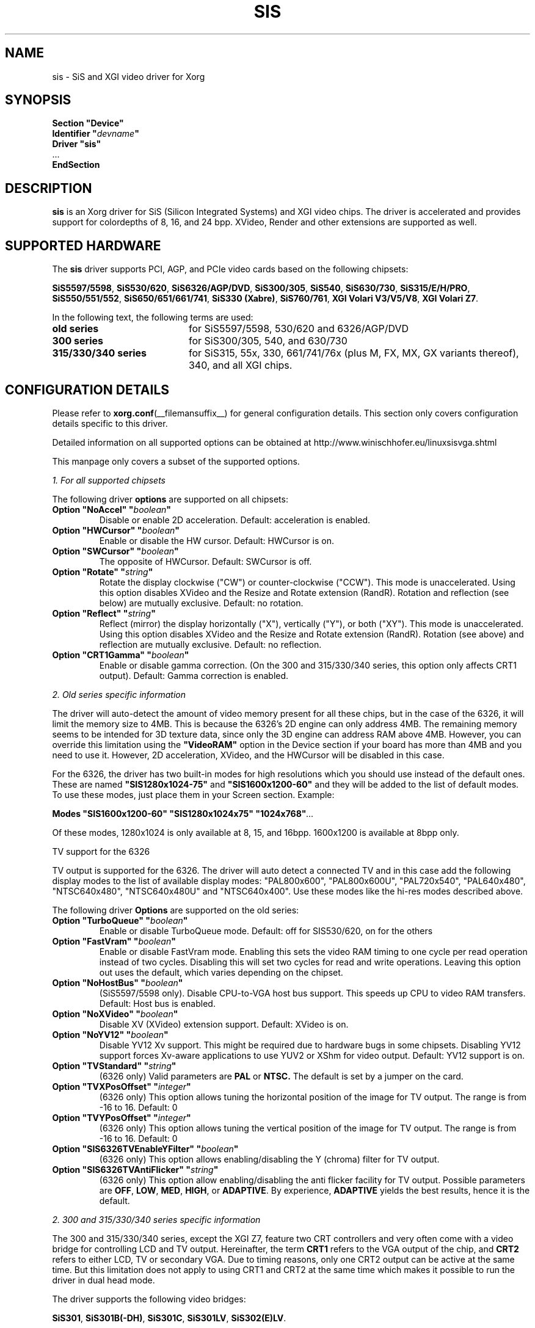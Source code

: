 .\" shorthand for double quote that works everywhere.
.ds q \N'34'
.TH SIS __drivermansuffix__ 2010-06-29 __vendorversion__
.SH NAME
sis \- SiS and XGI video driver for Xorg
.SH SYNOPSIS
.nf
.B "Section \*qDevice\*q"
.BI "  Identifier \*q"  devname \*q
.B  "  Driver \*qsis\*q"
\ \ ...
.B EndSection
.fi
.SH DESCRIPTION
.B sis
is an Xorg driver for SiS (Silicon Integrated Systems) and XGI video chips.
The driver is accelerated and
provides support for colordepths of 8, 16, and 24 bpp.
XVideo, Render and other extensions are supported as well.
.SH SUPPORTED HARDWARE
The
.B sis
driver supports PCI, AGP, and PCIe video cards based on the following chipsets:
.PP
.BR "SiS5597/5598" ", "
.BR "SiS530/620" ", "
.BR "SiS6326/AGP/DVD" ", "
.BR "SiS300/305" ", "
.BR "SiS540" ", "
.BR "SiS630/730" ", "
.BR "SiS315/E/H/PRO" ", "
.BR "SiS550/551/552" ", "
.BR "SiS650/651/661/741" ", "
.BR "SiS330\ (Xabre)" ", "
.BR "SiS760/761" ", "
.BR "XGI\ Volari\ V3/V5/V8" ", "
.BR "XGI\ Volari\ Z7" "."
.PP
In the following text, the following terms are used:
.TP 20
.B old series
for SiS5597/5598, 530/620 and 6326/AGP/DVD
.TP 20
.B 300 series
for SiS300/305, 540, and 630/730
.TP 20
.B 315/330/340 series
for SiS315, 55x, 330, 661/741/76x (plus M, FX, MX, GX variants thereof), 340,
and all XGI chips.
.SH CONFIGURATION DETAILS
Please refer to
.BR xorg.conf (__filemansuffix__)
for general configuration details.
This section only covers configuration details specific to this driver.
.PP
Detailed information on all supported options can be obtained at
http://www.winischhofer.eu/linuxsisvga.shtml
.PP
This manpage only covers a subset of the supported options.
.PP
.I "1. For all supported chipsets"
.PP
The following driver
.B options
are supported on all chipsets:
.TP
.BI "Option \*qNoAccel\*q \*q" boolean \*q
Disable or enable 2D acceleration.
Default: acceleration is enabled.
.TP
.BI "Option \*qHWCursor\*q \*q" boolean \*q
Enable or disable the HW cursor.
Default: HWCursor is on.
.TP
.BI "Option \*qSWCursor\*q \*q" boolean \*q
The opposite of HWCursor.
Default: SWCursor is off.
.TP
.BI "Option \*qRotate\*q \*q" string \*q
Rotate the display clockwise ("CW") or counter-clockwise ("CCW").
This mode is unaccelerated.
Using this option disables XVideo and the Resize and Rotate extension (RandR).
Rotation and reflection (see below) are mutually exclusive.
Default: no rotation.
.TP
.BI "Option \*qReflect\*q \*q" string \*q
Reflect (mirror) the display horizontally ("X"), vertically ("Y"),
or both ("XY").
This mode is unaccelerated.
Using this option disables XVideo and the Resize and Rotate extension (RandR).
Rotation (see above) and reflection are mutually exclusive.
Default: no reflection.
.TP
.BI "Option \*qCRT1Gamma\*q \*q" boolean \*q
Enable or disable gamma correction.
(On the 300 and 315/330/340 series, this option only affects CRT1 output).
Default: Gamma correction is enabled.
.PP
.I "2. Old series specific information"
.PP
The driver will auto-detect the amount of video memory present for all
these chips, but in the case of the 6326, it will limit the memory size to 4MB.
This is because the 6326's 2D engine can only address 4MB.
The remaining memory seems to be intended for 3D texture data,
since only the 3D engine can address RAM above 4MB.
However, you can override this limitation using the
.B \*qVideoRAM\*q
option in the Device section if your board has more than 4MB and you
need to use it.
However, 2D acceleration, XVideo, and the HWCursor
will be disabled in this case.
.PP
For the 6326, the driver has two built-in modes for high resolutions
which you should use instead of the default ones.
These are named
.B \*qSIS1280x1024-75\*q
and
.B \*qSIS1600x1200-60\*q
and they will be added to the list of default modes.
To use these modes, just place them in your Screen section.
Example:
.PP
.BI "Modes \*qSIS1600x1200-60\*q \*qSIS1280x1024x75\*q \*q1024x768\*q" ...
.PP
Of these modes, 1280x1024 is only available at 8, 15, and 16bpp.
1600x1200 is available at 8bpp only.
.PP
TV support for the 6326
.PP
TV output is supported for the 6326.
The driver will auto detect a connected TV and in this case
add the following display modes to the list of available display modes:
"PAL800x600", "PAL800x600U", "PAL720x540",
"PAL640x480", "NTSC640x480", "NTSC640x480U" and "NTSC640x400".
Use these modes like the hi-res modes described above.
.PP
The following driver
.B Options
are supported on the old series:
.TP
.BI "Option \*qTurboQueue\*q \*q" boolean \*q
Enable or disable TurboQueue mode.
Default: off for SIS530/620, on for the others
.TP
.BI "Option \*qFastVram\*q \*q" boolean \*q
Enable or disable FastVram mode.
Enabling this sets the video RAM timing
to one cycle per read operation instead of two cycles.
Disabling this will set two cycles for read and write operations.
Leaving this option out uses the default, which varies depending on the chipset.
.TP
.BI "Option \*qNoHostBus\*q \*q" boolean \*q
(SiS5597/5598 only). Disable CPU-to-VGA host bus support.
This speeds up CPU to video RAM transfers.
Default: Host bus is enabled.
.TP
.BI "Option \*qNoXVideo\*q \*q" boolean \*q
Disable XV (XVideo) extension support.
Default: XVideo is on.
.TP
.BI "Option \*qNoYV12\*q \*q" boolean \*q
Disable YV12 Xv support.
This might be required due to hardware bugs in some chipsets.
Disabling YV12 support forces Xv-aware applications to use YUV2 or
XShm for video output.
Default: YV12 support is on.
.TP
.BI "Option \*qTVStandard\*q \*q" string \*q
(6326 only) Valid parameters are
.B PAL
or
.B NTSC.
The default is set by a jumper on the card.
.TP
.BI "Option \*qTVXPosOffset\*q \*q" integer \*q
(6326 only) This option allows tuning the horizontal position of the image
for TV output.
The range is from -16 to 16.
Default: 0
.TP
.BI "Option \*qTVYPosOffset\*q \*q" integer \*q
(6326 only) This option allows tuning the vertical position of the image
for TV output.
The range is from -16 to 16.
Default: 0
.TP
.BI "Option \*qSIS6326TVEnableYFilter\*q \*q" boolean \*q
(6326 only) This option allows enabling/disabling the Y (chroma) filter for
TV output.
.TP
.BI "Option \*qSIS6326TVAntiFlicker\*q \*q" string \*q
(6326 only) This option allow enabling/disabling the anti flicker facility
for TV output.
Possible parameters are
.BR OFF ", "
.BR LOW ", "
.BR MED ", "
.BR HIGH ", "
or
.BR ADAPTIVE .
By experience,
.B ADAPTIVE
yields the best results, hence it is the default.
.PP
.I "2. 300 and 315/330/340 series specific information"
.PP
The 300 and 315/330/340 series, except the XGI Z7, feature two CRT controllers
and very often come with a video bridge for controlling LCD and TV output.
Hereinafter, the term
.B CRT1
refers to the VGA output of the chip, and
.B CRT2
refers to either LCD, TV or secondary VGA.
Due to timing reasons, only one CRT2 output can be active at the same time.
But this limitation does not apply to using CRT1 and CRT2 at the same time
which makes it possible to run the driver in dual head mode.
.PP
The driver supports the following video bridges:
.PP
.BR "SiS301" ", "
.BR "SiS301B(-DH)" ", "
.BR "SiS301C" ", "
.BR "SiS301LV" ", "
.BR "SiS302(E)LV" "."
.PP
Instead of a video bridge, some machines have a third party
.B LVDS
transmitter to control LCD panels, and/or a
.B "Chrontel 7005"
or
.B "7019"
for TV output.
All these are supported as well.
.PP
About TV output
.PP
The driver fully supports standard (PAL, NTSC, PAL-N, PAL-M) S-video or
composite output as well as high definition TV (HDTV) output via YPbPr plugs.
For more information on HDTV, please consult the author's website.
.PP
As regards S-video and CVBS output, the SiS301 and the Chrontel 7005 only
support resolutions up to 800x600. All others support resolutions up to
1024x768. However, due to a hardware bug, Xvideo might be distorted on SiS
video bridges if running NTSC or PAL-M at 1024x768.
.PP
About XVideo support
.PP
XVideo is supported on all chipsets of both families
(except the XGI Volari Z7 which lacks hardware support for video overlays).
However, there are some differences in hardware features
which cause limitations.
The 300 series as well as the SiS55x, M650, 651, 661FX, M661FX, M661MX,
741, 741GX, M741, 76x, M76x support two video overlays.
The SiS315/H/PRO, 650/740, 330, 340,
and the XGI Volari V3, V5 and V8 chips support only one such overlay.
On chips with two overlays, one overlay is used for CRT1, the other for CRT2.
On the other chipsets, the option
.B \*qXvOnCRT2\*q
can be used to select the desired output device (CRT1 or CRT2).
.PP
About Merged Framebuffer support
.PP
Merged framebuffer mode is similar to dual head/Xinerama mode
(for using two output devices of one card at the same time),
but has a few advantages which make me recommend it strongly over Xinerama.
Please see
http://www.winischhofer.eu/linuxsisvga.shtml for detailed information.
.PP
About dual-head support
.PP
Dual head mode with or without Xinerama is fully supported,
be it with one card driving two outputs, be it two cards.
Note that colordepth 8 is not supported in
dual head mode if run on one card with two outputs.
.PP
The following driver
.B Options
are supported on the 300 and 315/330/340 series:
.TP
.BI "Option \*qNoXVideo\*q \*q" boolean \*q
Disable XV (XVideo) extension support.
Default: XVideo is on.
.TP
.BI "Option \*qXvOnCRT2\*q \*q" boolean \*q
On chipsets with only one video overlay, this option can
used to bind the overlay to CRT1 (if a monitor is detected
and if this option is either unset or set to
.BR false )
or CRT2 (if a CRT2 device is detected or forced, and if this
option is set to
.BR true ).
If either only CRT1 or CRT2 is detected, the driver decides automatically.
In Merged Framebuffer mode, this option is ignored.
Default: overlay is used on CRT1
.TP
.BI "Option \*qForceCRT1\*q \*q" boolean \*q
Force CRT1 to be on of off.
If a monitor is connected, it will be detected during server start.
However, some old monitors are not detected correctly.
In such cases, you may set this option to
.B on
in order to make the driver initialize CRT1 anyway.
If this option is set to
.BR off ,
the driver will switch off CRT1.
Default: auto-detect
.TP
.BI "Option \*qForceCRT2Type\*q \*q" string \*q
Force display type to one of:
.BR NONE ", "
.BR TV ", "
.BR SVIDEO ", "
.BR COMPOSITE ", "
.BR SVIDEO+COMPOSITE ", "
.BR SCART ", "
.BR LCD ", "
.BR VGA "; "
.B NONE
will disable CRT2.
The SVIDEO, COMPOSITE, SVIDEO+COMPOSITE, and SCART
parameters are for SiS video bridges only and can be used to force the
driver to use a specific TV output connector (if present).
For further parameters, see the author's website.
Default: auto detect.
.TP
.BI "Option \*qCRT2Gamma\*q \*q" boolean \*q
Enable or disable gamma correction for CRT2.
Only supported for SiS video bridges.
Default: Gamma correction for CRT2 is on.
.TP
.BI "Option \*qTVStandard\*q \*q" string \*q
Force the TV standard to either
.B PAL
or
.BR NTSC .
On some machines with 630, 730 and the 315/330/340 series,
.BR PALM ", "
.BR PALN ", "
and
.B NTSCJ
are supported as well.
Default: BIOS setting.
.TP
.BI "Option \*qTVXPosOffset\*q \*q" integer \*q
This option allows tuning the horizontal position of the image for TV output.
The range is from -32 to 32.
Not supported on the Chrontel 7019.
Default: 0
.TP
.BI "Option \*qTVYPosOffset\*q \*q" integer \*q
This option allows tuning the vertical position of the image for TV output.
The range is from -32 to 32.
Not supported on the Chrontel 7019.
Default: 0
.TP
.BI "Option \*qSISTVXScale\*q \*q" integer \*q
This option selects the horizontal zooming level for TV output.
The range is from -16 to 16.
Only supported on SiS video bridges.
Default: 0
.TP
.BI "Option \*qSISTVYScale\*q \*q" integer \*q
This option selects the vertical zooming level for TV output in the
following modes: 640x480, 800x600.
On the 315/330/340 series, also 720x480, 720x576, and 768x576.
The range is from -4 to 3.
Only supported on SiS video bridges.
Default: 0
.TP
.BI "Option \*qCHTVOverscan\*q \*q" boolean \*q
On machines with a Chrontel TV encoder, this can be used to force the
TV mode to overscan or underscan.
.B on
means overscan,
.B off
means underscan.
Default: BIOS setting.
.TP
.BI "Option \*qCHTVSuperOverscan\*q \*q" boolean \*q
On machines with a Chrontel 7005 TV encoder,
this option enables a super-overscan mode.
This is only supported if the TV standard is PAL.
Super overscan will produce an
image on the TV which is larger than the viewable area.
.PP
The driver supports many more options.
Please see http://www.winischhofer.eu/linuxsisvga.shtml for
more information.
.PP
.I "3. 300 series specific information"
.PP
DRI is supported on the 300 series only.
On Linux, prior to kernel 2.6.3,
DRI requires the kernel's SiS framebuffer driver
.RB ( sisfb ).
The SiS DRM kernel driver as well as the SiS DRI client driver are
required in any case.
.PP
Sisfb, if installed and running, takes care of memory management for
texture data.
In order to prevent the X Server and sisfb from overwriting each other's data,
sisfb reserves an amount of video memory for the X driver.
This amount can either be selected using sisfb's mem parameter,
or auto-selected depending on the amount of total video RAM available.
.PP
Sisfb can be used for memory management only,
or as a complete framebuffer driver.
If you start sisfb with a valid mode (ie you gain a graphical console),
the X driver can communicate with sisfb and doesn't require any
manual configuration for finding out about the video memory it is allowed
to use.
.PP
However, if you are running a 2.4 series Linux kernel and
use sisfb for video memory management only,
ie you started sisfb with mode=none and still have a text mode console,
there is no communication between sisfb and the X driver.
For this purpose,
the
.TP
.BI "Option \*qMaxXFBMem\*q \*q" integer \*q
.PP
exists.
This option must be set to the same value as given to sisfb through
its "mem" parameter, ie the amount of memory to use for X in kilobytes.
.PP
If you started sisfb without the mem argument, sisfb will reserve
.TP 8
12288KB
if more than 16MB of total video RAM is available,
.TP
8192KB
if between 12 and 16MB of video RAM is available,
.TP
4096KB
in all other cases.
.PP
If you intend to use DRI on an integrated chipset (540, 630, 730),
I recommend setting the total video memory in the BIOS setup utility to 64MB.
.PP
PLEASE NOTE: As of Linux 2.6.3 and under *BSD, sisfb is not required for
memory management.
Hence, this option is mandatory on such systems not running sisfb
to decide how much memory X should reserve for DRI.
If the option is omitted, DRI will have no memory assigned,
and all DRI applications will quit with errors
like "failed to allocate Z-buffer" or the like.
.TP
.BI "Option \*qDRI\*q \*q" boolean \*q
This option allows enabling or disabling DRI.
By default, DRI is on.
.TP
.BI "Option \*qAGPSize\*q \*q" integer \*q
This option allows selecting the amount of AGP memory to be used for DRI.
The amount is to be specified in megabyte, the default is 8.
.SH "KNOWN BUGS"
none.
.SH "SEE ALSO"
.BR Xorg (__appmansuffix__),
.BR xorg.conf (__filemansuffix__),
.BR Xserver (__appmansuffix__),
.BR X (__miscmansuffix__)
.PP
.B "http://www.winischhofer.eu/linuxsisvga.shtml"
for more information and updates
.SH AUTHORS
Author: Thomas Winischhofer.
Formerly based on code by Alan Hourihane, Mike Chapman, Juanjo Santamarta,
Mitani Hiroshi, David Thomas, Sung-Ching Lin, Ademar Reis.
